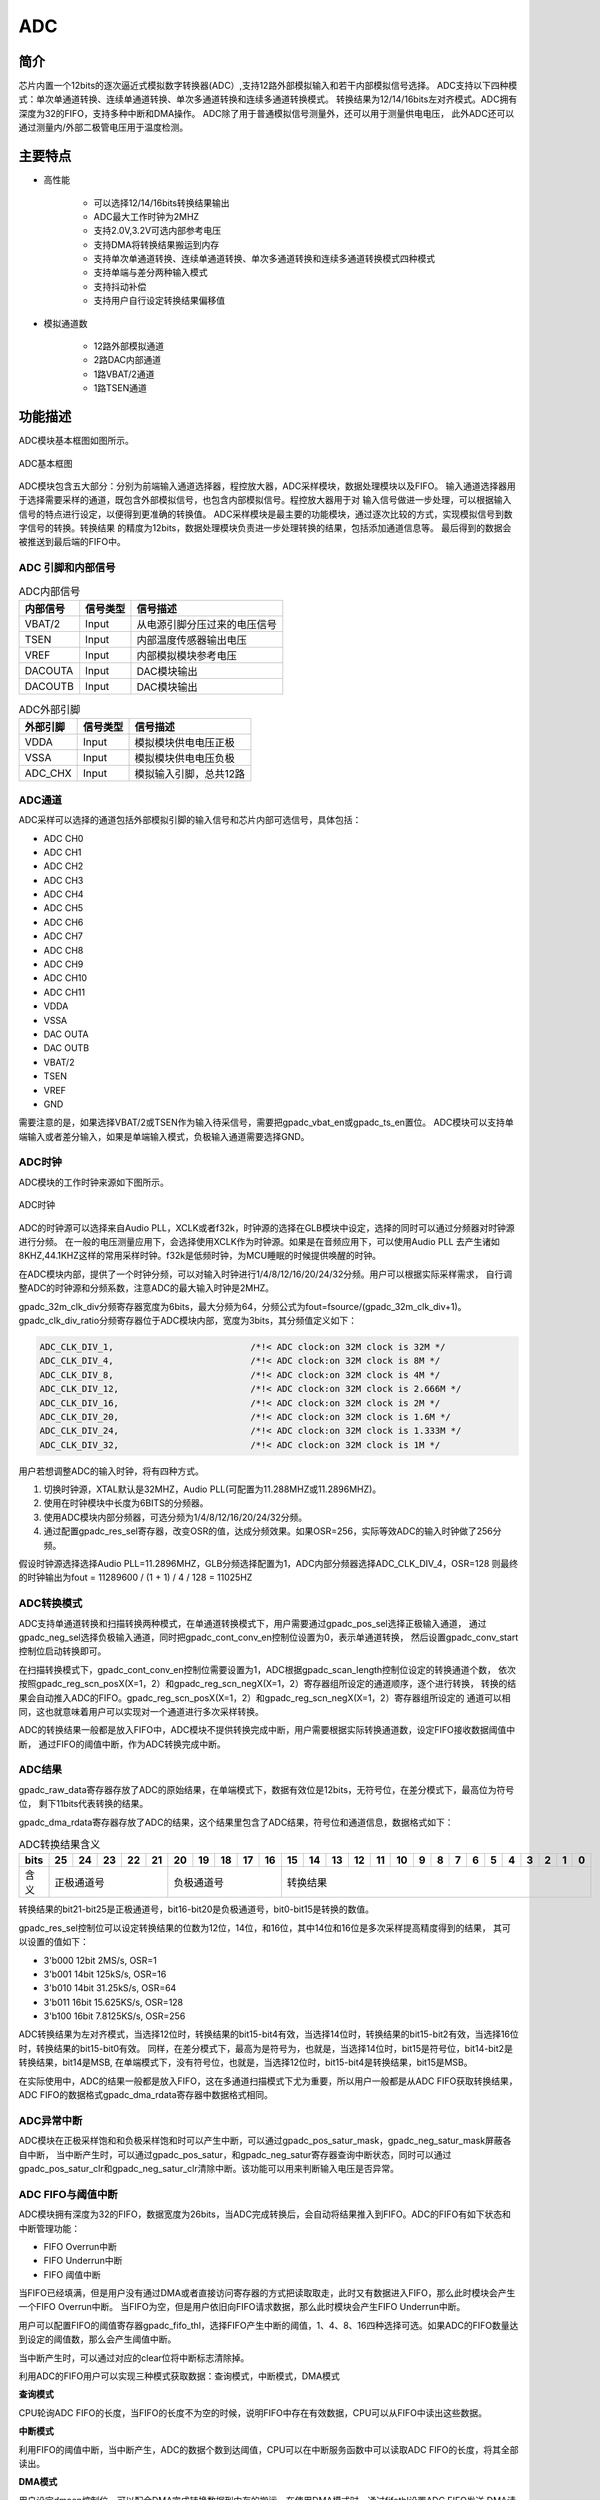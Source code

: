 ===========
ADC
===========

简介
=====
芯片内置一个12bits的逐次逼近式模拟数字转换器(ADC）,支持12路外部模拟输入和若干内部模拟信号选择。
ADC支持以下四种模式：单次单通道转换、连续单通道转换、单次多通道转换和连续多通道转换模式。
转换结果为12/14/16bits左对齐模式。ADC拥有深度为32的FIFO，支持多种中断和DMA操作。
ADC除了用于普通模拟信号测量外，还可以用于测量供电电压，
此外ADC还可以通过测量内/外部二极管电压用于温度检测。

主要特点
===========

- 高性能

    + 可以选择12/14/16bits转换结果输出
    + ADC最大工作时钟为2MHZ 
    + 支持2.0V,3.2V可选内部参考电压 
    + 支持DMA将转换结果搬运到内存
    + 支持单次单通道转换、连续单通道转换、单次多通道转换和连续多通道转换模式四种模式
    + 支持单端与差分两种输入模式
    + 支持抖动补偿
    + 支持用户自行设定转换结果偏移值

- 模拟通道数

    * 12路外部模拟通道
    * 2路DAC内部通道
    * 1路VBAT/2通道
    * 1路TSEN通道


功能描述
===========

ADC模块基本框图如图所示。

.. figure:: ../../picture/ADCBasicStruct.svg
   :align: center

   ADC基本框图

ADC模块包含五大部分：分别为前端输入通道选择器，程控放大器，ADC采样模块，数据处理模块以及FIFO。
输入通道选择器用于选择需要采样的通道，既包含外部模拟信号，也包含内部模拟信号。程控放大器用于对
输入信号做进一步处理，可以根据输入信号的特点进行设定，以便得到更准确的转换值。
ADC采样模块是最主要的功能模块，通过逐次比较的方式，实现模拟信号到数字信号的转换。转换结果
的精度为12bits，数据处理模块负责进一步处理转换的结果，包括添加通道信息等。
最后得到的数据会被推送到最后端的FIFO中。


ADC 引脚和内部信号
--------------------------

.. table:: ADC内部信号

    +----------+-----------------+-----------------------------------------+
    | 内部信号 |    信号类型     |        信号描述                         |
    +==========+=================+=========================================+
    |   VBAT/2 |     Input       | 从电源引脚分压过来的电压信号            |
    +----------+-----------------+-----------------------------------------+
    |   TSEN   |     Input       | 内部温度传感器输出电压                  |
    +----------+-----------------+-----------------------------------------+
    |   VREF   |     Input       | 内部模拟模块参考电压                    |
    +----------+-----------------+-----------------------------------------+
    | DACOUTA  |     Input       | DAC模块输出                             |
    +----------+-----------------+-----------------------------------------+
    | DACOUTB  |     Input       | DAC模块输出                             |
    +----------+-----------------+-----------------------------------------+


.. table:: ADC外部引脚

    +----------+-----------------+-----------------------------------------+
    | 外部引脚 |    信号类型     |        信号描述                         |
    +==========+=================+=========================================+
    |   VDDA   |     Input       | 模拟模块供电电压正极                    |
    +----------+-----------------+-----------------------------------------+
    |   VSSA   |     Input       | 模拟模块供电电压负极                    |
    +----------+-----------------+-----------------------------------------+
    | ADC_CHX  |     Input       | 模拟输入引脚，总共12路                  |
    +----------+-----------------+-----------------------------------------+


ADC通道
-------------
ADC采样可以选择的通道包括外部模拟引脚的输入信号和芯片内部可选信号，具体包括：

- ADC CH0
- ADC CH1
- ADC CH2
- ADC CH3
- ADC CH4
- ADC CH5
- ADC CH6
- ADC CH7
- ADC CH8
- ADC CH9
- ADC CH10
- ADC CH11
- VDDA
- VSSA
- DAC OUTA
- DAC OUTB
- VBAT/2
- TSEN
- VREF
- GND

需要注意的是，如果选择VBAT/2或TSEN作为输入待采信号，需要把gpadc_vbat_en或gpadc_ts_en置位。
ADC模块可以支持单端输入或者差分输入，如果是单端输入模式，负极输入通道需要选择GND。

ADC时钟
-------------

ADC模块的工作时钟来源如下图所示。

.. figure:: ../../picture/ADCClock.svg
   :align: center
   
   ADC时钟

ADC的时钟源可以选择来自Audio PLL，XCLK或者f32k，时钟源的选择在GLB模块中设定，选择的同时可以通过分频器对时钟源进行分频。
在一般的电压测量应用下，会选择使用XCLK作为时钟源。如果是在音频应用下，可以使用Audio PLL
去产生诸如8KHZ,44.1KHZ这样的常用采样时钟。f32k是低频时钟，为MCU睡眠的时候提供唤醒的时钟。

在ADC模块内部，提供了一个时钟分频，可以对输入时钟进行1/4/8/12/16/20/24/32分频。用户可以根据实际采样需求，
自行调整ADC的时钟源和分频系数，注意ADC的最大输入时钟是2MHZ。

gpadc_32m_clk_div分频寄存器宽度为6bits，最大分频为64，分频公式为fout=fsource/(gpadc_32m_clk_div+1)。
gpadc_clk_div_ratio分频寄存器位于ADC模块内部，宽度为3bits，其分频值定义如下：

.. code-block:: c

    ADC_CLK_DIV_1,                          /*!< ADC clock:on 32M clock is 32M */
    ADC_CLK_DIV_4,                          /*!< ADC clock:on 32M clock is 8M */
    ADC_CLK_DIV_8,                          /*!< ADC clock:on 32M clock is 4M */
    ADC_CLK_DIV_12,                         /*!< ADC clock:on 32M clock is 2.666M */
    ADC_CLK_DIV_16,                         /*!< ADC clock:on 32M clock is 2M */
    ADC_CLK_DIV_20,                         /*!< ADC clock:on 32M clock is 1.6M */
    ADC_CLK_DIV_24,                         /*!< ADC clock:on 32M clock is 1.333M */
    ADC_CLK_DIV_32,                         /*!< ADC clock:on 32M clock is 1M */

用户若想调整ADC的输入时钟，将有四种方式。

1. 切换时钟源，XTAL默认是32MHZ，Audio PLL(可配置为11.288MHZ或11.2896MHZ)。

2. 使用在时钟模块中长度为6BITS的分频器。

3. 使用ADC模块内部分频器，可选分频为1/4/8/12/16/20/24/32分频。

4. 通过配置gpadc_res_sel寄存器，改变OSR的值，达成分频效果。如果OSR=256，实际等效ADC的输入时钟做了256分频。

假设时钟源选择选择Audio PLL=11.2896MHZ，GLB分频选择配置为1，ADC内部分频器选择ADC_CLK_DIV_4，OSR=128
则最终的时钟输出为fout = 11289600 / (1 + 1) / 4 / 128 = 11025HZ

ADC转换模式
-------------

ADC支持单通道转换和扫描转换两种模式，在单通道转换模式下，用户需要通过gpadc_pos_sel选择正极输入通道，
通过gpadc_neg_sel选择负极输入通道，同时把gpadc_cont_conv_en控制位设置为0，表示单通道转换，
然后设置gpadc_conv_start控制位启动转换即可。


在扫描转换模式下，gpadc_cont_conv_en控制位需要设置为1，ADC根据gpadc_scan_length控制位设定的转换通道个数，
依次按照gpadc_reg_scn_posX(X=1，2）和gpadc_reg_scn_negX(X=1，2）寄存器组所设定的通道顺序，逐个进行转换，
转换的结果会自动推入ADC的FIFO。gpadc_reg_scn_posX(X=1，2）和gpadc_reg_scn_negX(X=1，2）寄存器组所设定的
通道可以相同，这也就意味着用户可以实现对一个通道进行多次采样转换。


ADC的转换结果一般都是放入FIFO中，ADC模块不提供转换完成中断，用户需要根据实际转换通道数，设定FIFO接收数据阈值中断，
通过FIFO的阈值中断，作为ADC转换完成中断。

ADC结果
-------------
gpadc_raw_data寄存器存放了ADC的原始结果，在单端模式下，数据有效位是12bits，无符号位，在差分模式下，最高位为符号位，
剩下11bits代表转换的结果。


gpadc_dma_rdata寄存器存放了ADC的结果，这个结果里包含了ADC结果，符号位和通道信息，数据格式如下：


.. table:: ADC转换结果含义

    +-------+--+--+--+--+--+--+--+--+--+--+--+--+--+--+--+--+--+--+--+--+--+--+--+--+--+--+
    | bits  |25|24|23|22|21|20|19|18|17|16|15|14|13|12|11|10|9 | 8| 7| 6| 5| 4| 3| 2| 1| 0|
    +=======+==+==+==+==+==+==+==+==+==+==+==+==+==+==+==+==+==+==+==+==+==+==+==+==+==+==+
    | 含义  |  正极通道号  |  负极通道号  |                    转换结果                   |
    +-------+--------------+--------------+-----------------------------------------------+

转换结果的bit21-bit25是正极通道号，bit16-bit20是负极通道号，bit0-bit15是转换的数值。

gpadc_res_sel控制位可以设定转换结果的位数为12位，14位，和16位，其中14位和16位是多次采样提高精度得到的结果，
其可以设置的值如下：

- 3'b000    12bit 2MS/s, OSR=1 
- 3'b001    14bit 125kS/s, OSR=16
- 3'b010    14bit 31.25kS/s, OSR=64 
- 3'b011    16bit 15.625KS/s, OSR=128
- 3'b100    16bit 7.8125KS/s, OSR=256

ADC转换结果为左对齐模式，当选择12位时，转换结果的bit15-bit4有效，当选择14位时，转换结果的bit15-bit2有效，当选择16位时，转换结果的bit15-bit0有效。
同样，在差分模式下，最高为是符号为，也就是，当选择14位时，bit15是符号位，bit14-bit2是转换结果，bit14是MSB,
在单端模式下，没有符号位，也就是，当选择12位时，bit15-bit4是转换结果，bit15是MSB。

在实际使用中，ADC的结果一般都是放入FIFO，这在多通道扫描模式下尤为重要，所以用户一般都是从ADC FIFO获取转换结果，
ADC FIFO的数据格式gpadc_dma_rdata寄存器中数据格式相同。

ADC异常中断
-------------
ADC模块在正极采样饱和和负极采样饱和时可以产生中断，可以通过gpadc_pos_satur_mask，gpadc_neg_satur_mask屏蔽各自中断，
当中断产生时，可以通过gpadc_pos_satur，和gpadc_neg_satur寄存器查询中断状态，同时可以通过gpadc_pos_satur_clr和gpadc_neg_satur_clr清除中断。该功能可以用来判断输入电压是否异常。


ADC FIFO与阈值中断
-------------

ADC模块拥有深度为32的FIFO，数据宽度为26bits，当ADC完成转换后，会自动将结果推入到FIFO。ADC的FIFO有如下状态和中断管理功能：

- FIFO Overrun中断
- FIFO Underrun中断
- FIFO 阈值中断

当FIFO已经填满，但是用户没有通过DMA或者直接访问寄存器的方式把读取取走，此时又有数据进入FIFO，那么此时模块会产生一个FIFO Overrun中断。
当FIFO为空，但是用户依旧向FIFO请求数据，那么此时模块会产生FIFO Underrun中断。

用户可以配置FIFO的阈值寄存器gpadc_fifo_thl，选择FIFO产生中断的阈值，1、4、8、16四种选择可选。如果ADC的FIFO数量达到设定的阈值数，那么会产生阈值中断。

当中断产生时，可以通过对应的clear位将中断标志清除掉。


利用ADC的FIFO用户可以实现三种模式获取数据：查询模式，中断模式，DMA模式

**查询模式**

CPU轮询ADC FIFO的长度，当FIFO的长度不为空的时候，说明FIFO中存在有效数据，CPU可以从FIFO中读出这些数据。

**中断模式**

利用FIFO的阈值中断，当中断产生，ADC的数据个数到达阈值，CPU可以在中断服务函数中可以读取ADC FIFO的长度，将其全部读出。

**DMA模式**

用户设定dmaen控制位，可以配合DMA完成转换数据到内存的搬运，在使用DMA模式时，通过fifothl设置ADC FIFO发送
DMA请求的数据个数阈值，DMA在收到请求时，会自动根据用户设定的参数，从FIFO搬运指定个数的结果到对应的内存。


ADC设置流程
-------------

**设置ADC时钟**

根据ADC转换速度需求，确定ADC的工作时钟，设定GLB模块的ADC时钟源和分频，结合clkdvrt，确定最终ADC模块的工作时钟频率。

**根据使用的通道设置GPIO**

根据使用的模拟引脚，确定使用的通道号，初始化对应的GPIO为模拟功能，需要注意的是，在设定GPIO为模拟输入的时候，不要设置GPIO的上拉
或者下拉，需要设置为浮空输入。

**设定要转换的通道**

根据使用的模拟通道和转换模式，设定对应的通道寄存器，对于单通道转换，在possel和negsel寄存器中设置转换的通道信息。
对于多通道扫描模式，根据要扫描通道数目和扫描顺序，设定sclen,scpX和scnX。

**设定数据读取方式**

根据ADC FIFO介绍的读取数据方式，选择使用的模式，设置对应的寄存器。如果使用DMA，同样需要配置DMA的一个通道，配合ADC FIFO完成数据的搬运。

**启动转换**

最后设置ressel选择数据转换结果的精度，最后设置gben=1，cvst=1就可以启动ADC开始转换。
当转换完成，需要再次转换时，需要将cvst设置为0，再设置为1，以便再次触发转换。


VBAT测量
-------------
这里的VBAT/2测量的是芯片VDD33的电压，而不是外部的比如锂电池的电压，如果需要测量锂电池等供电源头的电压，
可以将电压分压，然后输入ADC的GPIO模拟通道，测量VDD33的电压可以减少GPIO的使用。


ADC模块测量的VBAT/2电压是经过分压的，实际输入到ADC模块的电压是VDD33的一半，即VBAT/2=VDD33/2。由于电压经过分压，
为了得到较高的精确度，建议ADC的参考电压选择2V，采用单端模式，正极输入电压选择VBAT/2，负极输入电压选择GND，
同时将vbaten设置为1，启动转换后，将对应的转换结果乘以2就可以得到VDD33电压。

TSEN测量
-------------

ADC可以测量内部二极管或者外部二极管电压值，而二极管的压差和温度有关，所以通过测量二极管的电压，可以计算得到环境温度，
我们称之为Temperature Sensor，简称TSEN。

TSEN的测量原理是通过一个二极管上面测量两次不同大小的电流产生的电压差ΔV 随着温度的变化拟合的曲线，无论外部或者内部二极管的测量，
最终输出的值和温度有关，都可以表示成Δ(ADC_out)=7.753T+X，当我们知道了电压值，也就知道了温度T。这里的X是一个偏移值，可以作为标准值，
在实际使用前，我们需要确定X。芯片厂商会在芯片出厂前，在标准温度下，例如室温25度，测量Δ(ADC_out)，从而得到X。
在用户使用的时候，只要根据公式T=[Δ(ADC_out)-X]/7.753，就可以得到温度T。

在使用TSEN时，建议把ADC设置成16bits模式，通过多次采样以减少误差，参考电压选择2V以提高精度，设置tsen为1以便启动TSEN功能，
如果选择内部二极管，tsxten=0，如果选择外部二极管，tsxten=1，根据实际情况选择正向输入通道，如果是内部二极管，
选择TSEN通道，如果是外部，选择对应的模拟GPIO通道，负极输入端选择GND。在上述设定完毕后，设置tsdc=0，启动测量，
得到测量结果V0,再设置tsdc=1，启动测量，得到测量结果V1,Δ(ADC_out)=V1-V0，根据公式T=[Δ(ADC_out)-X]/7.753，得到温度T。

.. only:: html

   .. include:: adc_register.rst

.. raw:: latex

   \input{../../zh_CN/content/adc}